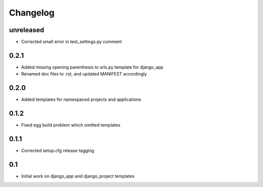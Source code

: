 Changelog
=========

unreleased
----------

* Corrected small error in test_settings.py comment

0.2.1
-----

* Added missing opening parenthesis to urls.py template for django_app
* Renamed doc files to .rst, and updated MANIFEST accordingly

0.2.0
-----

* Added templates for namespaced projects and applications

0.1.2
-----

* Fixed egg build problem which omitted templates

0.1.1
-----

* Corrected setup.cfg release tagging

0.1
---

* Initial work on django_app and django_project templates

